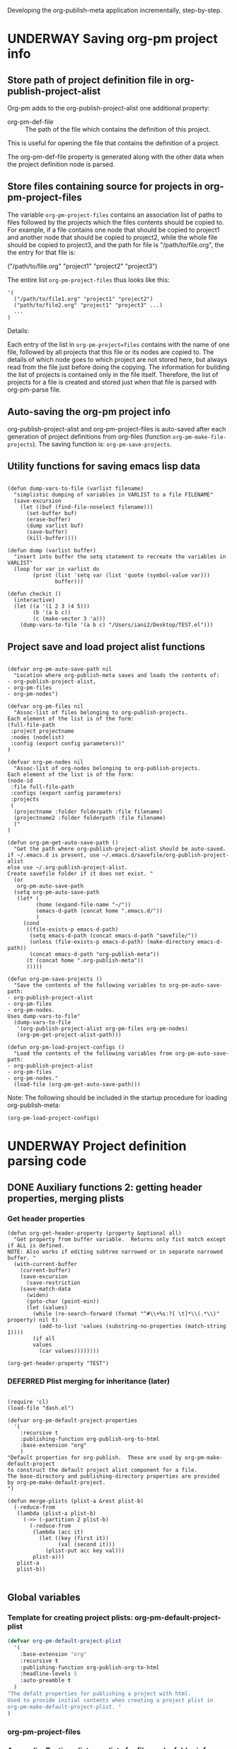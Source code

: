 #+TODO: TODO UNDERWAY NEEDS_REVIEW | DONE CANCELLED DEFERRED

Developing the org-publish-meta application incrementally, step-by-step.

* UNDERWAY Saving org-pm project info
:PROPERTIES:
:DATE:     <2013-12-04 Wed 12:47>
:END:

** Store path of project definition file in org-publish-project-alist
:PROPERTIES:
:DATE:     <2013-12-17 Tue 09:25>
:END:

Org-pm adds to the org-publish-project-alist one additional property:

- org-pm-def-file :: The path of the file which contains the definition of this project.

This is useful for opening the file that contains the definition of a project.

The org-pm-def-file property is generated along with the other data when the project definition node is parsed.

** Store files containing source for projects in org-pm-project-files

The variable =org-pm-project-files= contains an association list of paths to files followed by the projects which the files contents should be copied to.  For example, if a file contains one node that should be copied to project1 and another node that should be copied to project2, while the whole file should be copied to project3, and the path for file is "/path/to/file.org", the the entry for that file is:

("/path/to/file.org" "project1" "project2" "project3")

The entire list =org-pm-project-files= thus looks like this:

#+BEGIN_SRC elisp
  '(
    ("/path/to/file1.org" "project1" "project2")
    ("path/to/file2.org" "project1" "project3" ...)
    ...
  )
#+END_SRC

Details:

Each entry of the list in =org-pm-project=files= contains with the name of one file, followed by all projects that this file or its nodes are copied to.  The details of which node goes to which project are not stored here, but always read from the file just before doing the copying.  The information for building the list of projects is contained only in the file itself.  Therefore, the list of projects for a file is created and stored just when that file is parsed with org-pm-parse file.

** Auto-saving the org-pm project info

org-publish-project-alist and org-pm-project-files is auto-saved after each generation of project definitions from org-files (function =org-pm-make-file-projects=).  The saving function is: =org-pm-save-projects=.

** Utility functions for saving emacs lisp data
:PROPERTIES:
:DATE:     <2013-12-04 Wed 12:47>
:END:

#+BEGIN_SRC elisp

(defun dump-vars-to-file (varlist filename)
  "simplistic dumping of variables in VARLIST to a file FILENAME"
  (save-excursion
    (let ((buf (find-file-noselect filename)))
      (set-buffer buf)
      (erase-buffer)
      (dump varlist buf)
      (save-buffer)
      (kill-buffer))))

(defun dump (varlist buffer)
  "insert into buffer the setq statement to recreate the variables in VARLIST"
  (loop for var in varlist do
        (print (list 'setq var (list 'quote (symbol-value var)))
               buffer)))

(defun checkit ()
  (interactive)
  (let ((a '(1 2 3 (4 5)))
        (b '(a b c))
        (c (make-vector 3 'a)))
    (dump-vars-to-file '(a b c) "/Users/iani2/Desktop/TEST.el")))
#+END_SRC

#+RESULTS:
: checkit

** Project save and load project alist functions
:PROPERTIES:
:DATE:     <2013-12-04 Wed 12:47>
:ID:       2624DC79-CBF5-413A-8BB5-4FD6B90E4CB9
:END:

#+BEGIN_SRC elisp

  (defvar org-pm-auto-save-path nil
    "Location where org-publish-meta saves and loads the contents of:
  - org-publish-project-alist,
  - org-pm-files
  - org-pm-nodes")

  (defvar org-pm-files nil
    "Assoc-list of files belonging to org-publish-projects.
  Each element of the list is of the form:
  (full-file-path
   :project projectname
   :nodes (nodelist)
   :config (export config parameters))"
  )

  (defvar org-pm-nodes nil
    "Assoc-list of org-nodes belonging to org-publish-projects.
  Each element of the list is of the form:
  (node-id
   :file full-file-path
   :configs (export config parameters)
   :projects
   (
    (projectname :folder folderpath :file filename)
    (projectname2 :folder folderpath :file filename)
    )"
  )

  (defun org-pm-get-auto-save-path ()
    "Get the path where org-publish-project-alist should be auto-saved.
  if ~/.emacs.d is present, use ~/.emacs.d/savefile/org-publish-project-alist
  else use ~/.org-publish-project-alist.
  Create savefile folder if it does not exist. "
    (or
     org-pm-auto-save-path
    (setq org-pm-auto-save-path
     (let* (
           (home (expand-file-name "~/"))
           (emacs-d-path (concat home ".emacs.d/"))
           )
       (cond
        ((file-exists-p emacs-d-path)
         (setq emacs-d-path (concat emacs-d-path "savefile/"))
         (unless (file-exists-p emacs-d-path) (make-directory emacs-d-path))
         (concat emacs-d-path "org-publish-meta"))
        (t (concat home ".org-publish-meta"))
        )))))

  (defun org-pm-save-projects ()
    "Save the contents of the following variables to org-pm-auto-save-path:
  - org-publish-project-alist
  - org-pm-files
  - org-pm-nodes.
  Uses dump-vars-to-file"
    (dump-vars-to-file
     '(org-publish-project-alist org-pm-files org-pm-nodes)
     (org-pm-get-project-alist-path)))

  (defun org-pm-load-project-configs ()
    "Load the contents of the following variables from org-pm-auto-save-path:
  - org-publish-project-alist
  - org-pm-files
  - org-pm-nodes."
    (load-file (org-pm-get-auto-save-path)))
#+END_SRC

#+RESULTS:
: org-pm-load-project-configs


Note: The following should be included in the startup procedure for loading org-publish-meta:

#+BEGIN_SRC elisp
(org-pm-load-project-configs)
#+END_SRC

* UNDERWAY Project definition parsing code
:PROPERTIES:
:DATE:     <2013-12-09 Mon 00:58>
:ID:       2260C2D9-268F-4A0B-8F02-BD70445988A1
:END:

** DONE Auxiliary functions 2: getting header properties, merging plists
CLOSED: [2013-12-16 Mon 09:04]
:PROPERTIES:
:DATE:     <2013-12-16 Mon 02:50>
:END:

*** Get header properties
:PROPERTIES:
:DATE:     <2013-12-16 Mon 02:50>
:END:

#+BEGIN_SRC elisp
(defun org-get-header-property (property &optional all)
  "Get property from buffer variable.  Returns only fist match except if ALL is defined.
NOTE: Also works if editing subtree narrowed or in separate narrowed buffer. "
  (with-current-buffer
	(current-buffer)
    (save-excursion
      (save-restriction
	(save-match-data
	  (widen)
	  (goto-char (point-min))
	  (let (values)
	    (while (re-search-forward (format "^#\\+%s:?[ \t]*\\(.*\\)" property) nil t)
	      (add-to-list 'values (substring-no-properties (match-string 1))))
	    (if all
		values
	      (car values))))))))
#+END_SRC

#+RESULTS:
: org-get-header-property

#+BEGIN_SRC elisp
(org-get-header-property "TEST")
#+END_SRC

#+RESULTS:

*** DEFERRED Plist merging for inheritance (later)
CLOSED: [2013-12-16 Mon 00:57]
:PROPERTIES:
:ID:       7FA277CA-8253-4BFB-9574-32D29E505BE0
:END:

#+BEGIN_SRC elisp

  (require 'cl)
  (load-file "dash.el")

  (defvar org-pm-default-project-properties
    '(
      :recursive t
      :publishing-function org-publish-org-to-html
      :base-extension "org"
      )
  "Default properties for org-publish.  These are used by org-pm-make-default-project
  to construct the default project alist component for a file.
  The base-directory and publishing-directory properties are provided
  by org-pm-make-default-project.
  ")

  (defun merge-plists (plist-a &rest plist-b)
    (-reduce-from
     (lambda (plist-a plist-b)
       (->> (-partition 2 plist-b)
         (-reduce-from
          (lambda (acc it)
            (let ((key (first it))
                  (val (second it)))
              (plist-put acc key val)))
          plist-a)))
     plist-a
     plist-b))

#+END_SRC


** Global variables
:PROPERTIES:
:DATE:     <2013-12-16 Mon 01:47>
:END:

*** Template for creating project plists: org-pm-default-project-plist
:PROPERTIES:
:DATE:     <2013-12-16 Mon 02:53>
:END:
#+BEGIN_SRC emacs-lisp
  (defvar org-pm-default-project-plist
    '(
      :base-extension "org"
      :recursive t
      :publishing-function org-publish-org-to-html
      :headline-levels 5
      :auto-preamble t
    )
  "The defalt properties for publishing a project with html.
  Used to provide initial contents when creating a project plist in
  org-pm-make-default-project-plist. "
  )
#+END_SRC

#+RESULTS:
: org-pm-default-project-plist

*** org-pm-project-files
:PROPERTIES:
:DATE:     <2013-12-17 Tue 15:08>
:END:



*** Appendix: Testing plists vs alists for file, node, folder info
:PROPERTIES:
:DATE:     <2013-12-16 Mon 03:01>
:END:

Looking at plist and alist alternatives. Alist may be better after all.

Need to modify the org-pm-files list if I want to add files, nodes and their folders as plist-properties in the cdr of each project list.

**** CANCELLED Plist version
CLOSED: [2013-12-16 Mon 04:08]
:PROPERTIES:
:DATE:     <2013-12-16 Mon 03:56>
:END:
The plists do not have to have symbols as keys, if I use lax-plist-get and lax-plist-put instead of plist-get and plist-put.  See: http://www.gnu.org/software/emacs/manual/html_node/elisp/Plist-Access.html

Testing here:

#+BEGIN_SRC elisp
(setq alpha '("alpha" 1 2 3))

(setcdr alpha (cons 123 (cdr alpha)))

Also note:

(setq test (remove* "alpha" test :test 'equal :key 'car))

#+END_SRC

#+RESULTS:
| alpha | 123 | 1 | 2 | 3 |

Suppose the alist entry of a project is of the form:

#+BEGIN_SRC elisp
  (setq
   ptest
   '(
     ("projectalpha" :file1 nil :nodex "folderx")
     ("project2" :file2 "foldern" :nodex nil)
     )
  )
#+END_SRC

#+RESULTS:
| projectalpha | :file1 | nil     | :nodex | folderx |
| project2     | :file2 | foldern | :nodex | nil     |

Trying to edit:

#+BEGIN_SRC elisp
  (let* ((alist (assoc "projectalpha" ptest ))
         (plist (cdr alist)))
    (setcdr alist (plist-put plist :newfile "newfolder")))
  ptest
#+END_SRC

#+RESULTS:
| projectalpha | :file1 | nil     | :nodex | folderx | :newfile | newfolder |
| project2     | :file2 | foldern | :nodex | nil     |          |           |

#+BEGIN_SRC elisp
  (let* ((alist (assoc "projectalpha" ptest ))
         (plist (cdr alist)))
    (setcdr alist (plist-put plist :newfile "newfolder")))
  ptest
#+END_SRC

**** UNDERWAY Alist version
:PROPERTIES:
:DATE:     <2013-12-16 Mon 03:56>
:END:

#+BEGIN_SRC elisp
  (setq
   atest
   '(
     ("projectalpha" ("file1") ("nodex" . "folderx"))
     ("project2"  ("file2" . "foldery") ("nodex"))
     )
  )
#+END_SRC

#+RESULTS:
| projectalpha | (file1)           | (nodex . folderx) |
| project2     | (file2 . foldery) | (nodex)           |

***** Accessing/finding:

#+BEGIN_SRC elisp
  (cdr (assoc "nodex" (cdr (assoc "projectalpha" atest))))
#+END_SRC

#+RESULTS:
: folderx

***** Trying to edit:

#+BEGIN_SRC elisp
  (let* ((all (assoc "projectalpha" atest ))
         (pairs (cdr all))
         (node (assoc "nodex" pairs))
         )
    (setcdr all (delq node pairs)))
  atest
#+END_SRC

#+RESULTS:
| projectalpha | (file1)           |         |
| project2     | (file2 . foldery) | (nodex) |

** TODO org-pm-parse-buffer : Parse project definitions+components
:PROPERTIES:
:DATE:     <2013-12-18 Wed 10:56>
:END:

** Adding/removing files/nodes to/from projects
:PROPERTIES:
:DATE:     <2013-12-16 Mon 04:11>
:END:

*** org-pm-files: list of projects and files belonging to each project
:PROPERTIES:
:DATE:     <2013-12-17 Tue 00:16>
:END:

List of files and nodes that are copied as single files to project source (org) folders.
org-pm-files is of the form:
#+BEGIN_ASCII
(
    (projectname (file1 . folder) (file2 . folder) ...)
    (projectname2 ...)
    ...
)
#+END_ASCII

The variable org-pm-files registers all files and nodes that belong to each project under the name of the project.  When publishing a project, the list of files and nodes that belong to a project is processed and copied to the designated folder.  The designated folder is either the root folder of the source of the project or a subfolder of it.  The folder part of the list in each file-folder pair: =(file . folder)= indicates the subfolder where the component should be copied.  If the subfolder is the empty string, then the component is copied to the root folder of the project.

#+BEGIN_SRC emacs-lisp
  (defvar org-pm-files nil
    "List of files and nodes that are copied as single files to project
    source (org) folders.  org-pm-files is of the form:
           (
             (projectname (file1 . folder) (file2 . folder) ...)
             (projectname2 ...)
             ...
            )
  The variable org-pm-files registers all files and nodes that belong
  to each project under the name of the project.  When publishing a project,
  the list of files and nodes that belong to a project is processed and copied
  to the designated folder.  The designated folder is either the root folder of
  the source of the project or a subfolder of it.  The folder part of the list
  in each file-folder pair:
     (file . folder)
  indicates the subfolder where the component should be copied.  If the subfolder
  is the empty string, then the component is copied to the root folder of the project.")

 #+END_SRC

*** Functions for adding and removing files to org-pm-files
:PROPERTIES:
:DATE:     <2013-12-17 Tue 00:20>
:END:

#+BEGIN_SRC elisp
  (defun org-pm-add-component (project component folder)
    "Component is a file or node to be published.
    A component is added to a project so that it will
    be copied to the source folder of the project for publishing.
    This function adds (component . folder) to that sublist of org-pm-files
    whose first element equals project.  See doc string of org-pm-files for more."

    ;; A component can only be present once in a project.
    ;; Therefore remove previous instance if present:
    (org-pm-remove-component project component)
    (unless (stringp folder) (setq folder ""))
    (let ((all (assoc project org-pm-files)) pairs item)
      (cond (all
             (setq pairs (cons (cons component folder) (cdr all)))
             (setcdr all pairs))
            (t
             (setq org-pm-files
                   (cons (list project (cons component folder)) org-pm-files))))))

  (defun org-pm-remove-component (project component)
    "Component is a file or node.  Remove this component from the project."
    (let* ((all (assoc project org-pm-files))
           (pairs (cdr all))
           (item (assoc component pairs)))
      (if all (setcdr all (delq item pairs)))))

  (defun org-pm-get-file-components (file-name)
    "Find all components (nodes) of a file that have been added to any project.
    (Include the file itself if it is part of a project).
    Return a list of the form: (
           (project1 (file-or-node1 . folder) (file-or-node3 . folder) ...)
            (project2 (file-or-node2 . folder) ...)
    This is an association-list with keys the names of the project and values
    the lists of components, where each conponent has the form: (file-or-node . folder)"

    (let (result project components component (regexp (concat "^" file-name "::")))
      (dolist (projects org-pm-files)
        (setq project (car projects))
        (setq components (cdr projects))
        (dolist (file-and-folder components)
          (setq component (car file-and-folder))
          (if (or
               (equal file-name component)
               (string-match regexp component))
              ;;            (setq result (cons (list project file-and-folder) result))
              (setq result (assoc-add result project file-and-folder)))))
      result))

  (defun assoc-add (alist key value)
    "Add value to the sublist of alist which starts with key."
    (let ((sublist (assoc key alist)))
      (if sublist
          (setcdr sublist (cons value (cdr sublist)))
        (if alist
            (setcdr alist (cons (list key value) (cdr alist)))
          (setq alist (list (list key value))))))
    alist)

  ;;
  (defun assoc-remove (alist key)
    "Remove all sublists of alist whose car is equal to key."
    (setq alist (remove* key alist :test 'equal :key 'car)))

    ;;; older version
  (defun assoc-remove-simple-style (alist key)
    "Remove all sublists of alist whose car is equal to key."
    (let (found)
      (while (setq found (assoc key alist))
        (setq alist (delq found alist)))
      alist))

  (defun assoc-replace (alist key newlist)
    "Remove all sublists of alist whose car is equal to key, and then
       add (cons key newlist) to alist."
    (setq alist (assoc-remove alist key))
    (setq alist (cons (cons key newlist) alist))
    )
#+END_SRC

#+RESULTS:
: assoc-replace

*** Tests of auxiliary functions 1
:PROPERTIES:
:DATE:     <2013-12-16 Mon 04:51>
:END:
#+BEGIN_SRC elisp
  (setq org-pm-files nil)
#+END_SRC

#+RESULTS:

#+BEGIN_SRC elisp
(org-pm-remove-component "alpha" "index")
org-pm-files
#+END_SRC

#+RESULTS:
| alpha |

#+BEGIN_SRC elisp
  (setq org-pm-files
        '(("alpha" ("index" . "")))
  )
#+END_SRC

#+RESULTS:
| alpha | (index . ) |

#+BEGIN_SRC elisp
(org-pm-add-component "project1" "index" "")
org-pm-files
#+END_SRC

#+RESULTS:
| project1 | (index . ) |
| alpha    |            |

#+BEGIN_SRC elisp
(org-pm-add-component "project1" "chapter1" "chapters")
org-pm-files
#+END_SRC

#+RESULTS:
| project1 | (chapter1 . chapters) | (index . ) |
| alpha    |                       |            |

#+BEGIN_SRC elisp
(org-pm-add-component "project1" "chapter1" "")
org-pm-files
#+END_SRC

#+RESULTS:
| project1 | (chapter1 . ) | (index . ) |
| alpha    |               |            |

#+BEGIN_SRC elisp
(org-pm-remove-component "project1" "chapter1")
org-pm-files
#+END_SRC

#+RESULTS:
| project1 | (index . ) |
| alpha    |            |

#+BEGIN_SRC elisp
(org-pm-add-component "alpha" "index" "")
(org-pm-add-component "alpha" "index::node1" "")
(org-pm-add-component "project2" "other-file" "")
(org-pm-add-component "alpha" "other-file-3" "")
org-pm-files
#+END_SRC

#+RESULTS:
| project2 | (other-file . )   |                   |            |
| project1 | (index . )        |                   |            |
| alpha    | (other-file-3 . ) | (index::node1 . ) | (index . ) |

#+BEGIN_SRC elisp
  (org-pm-get-file-components "index")
#+END_SRC
#+RESULTS:
| project1 | (index . ) |                   |
| alpha    | (index . ) | (index::node1 . ) |

#+BEGIN_SRC elisp
(setq assoc-add-test nil)
#+END_SRC

#+RESULTS:

#+BEGIN_SRC elisp
(setq assoc-add-test (assoc-add assoc-add-test "key1" "value1"))
#+END_SRC

#+RESULTS:
| key1 | value1 |

#+BEGIN_SRC elisp
(setq assoc-add-test (assoc-add assoc-add-test "key1" "value2"))
#+END_SRC

#+RESULTS:
| key1 | value2 | value1 |

#+BEGIN_SRC elisp
(setq assoc-add-test (assoc-add assoc-add-test "key3" "value5"))
#+END_SRC

#+RESULTS:
| key1 | value2 | value1 |
| key3 | value5 |        |

#+BEGIN_SRC elisp
(setq assoc-add-test (assoc-add assoc-add-test "key3" "value3"))
#+END_SRC

#+RESULTS:
| key1 | value2 | value1 |
| key3 | value3 | value5 |

#+BEGIN_SRC elisp
(setq assoc-add-test (assoc-add assoc-add-test "key3" "value7"))
#+END_SRC

#+RESULTS:
| key1 | value2 | value1 |        |
| key3 | value7 | value3 | value5 |


#+BEGIN_SRC elisp
assoc-add-test
#+END_SRC
#+RESULTS:

#+BEGIN_SRC elisp
(setcdr nil 1)
#+END_SRC

** Creating the default project definition for a file.
:PROPERTIES:
:DATE:     <2013-12-17 Tue 00:33>
:END:

Drafting:

- When running org-pm-publish


* project configs here                                      :PROJECT_DEFS:

** project1
*** the_title (list "with" "many" "types")
*** title_with_one_type_only
but some contents
*** title2
** project2
*** more 123
:PROPERTIES:
:ID:       5853E3D5-82E5-4CCF-89A5-A53E0BC8281B
:END:



* UNDERWAY Step 3: Try publishing a project with default properties

Under construction

TODO: review [[id:7FA277CA-8253-4BFB-9574-32D29E505BE0][this]] and make new function as described in code below,
I mean function org-pm-node-get-project-config.

Draft of all steps:

    ;; Get project config from node
    ;; If it exists here, then ALWAYS reinitialize it to update edited changes

    ;; if no config was found, then:
    ;; get the name of the project from the file header
    ;; if not found, provide project name from file name
    ;; try to find project config from project alist
    ;; if not found, then create default project with the given project name.


    ;; Get project configs of all nodes in project
    ;; Get file config of file
    ;; Get file configs of all nodes in project
    ;; Resolve inheritances
    ;; Resolve subfile-ignores
    ;; Build list of projects contained in file project config
    ;; and in the configs of all nodes in this file
    ;; For all projects in the list of projects,
    ;; publish project.

#+BEGIN_SRC elisp

  ;;; ;;;;;;;;;;; NOT DONE YET ;;;;;;;;;;;;;;;;;;;;;

  (defun org-pm-publish ()
    "Create all project files for this file and then publish them."
    (interactive)
    (org-pm-load-project-configs)
    ;; here insert save-excursion etc.
    ;;
    ;; !!!!!!!!!! save-excursion.
    ;; For the rest of this function.
    ;; !!!!!!!!!!!!!!!!!!!!!!!!!!!!!!!!!!!!!!!!!!!!!!!!!!!!!!!!!!!!!!!!
    (let*
        ;; Build list of all projects defined in this file
        ((projects (org-pm-get-file-project-defs))
         (file-project (assoc (buffer-file-name) projects)))
      ;; if no config was found, then:
      ;; get the name of the project from the file header
      ;; if not found, provide project name
      ;; try to find project config from project alist
      ;; if not found, then create default project with the given project name.

      ;; must rework this into new function:
      ;; org-pm-get-file-project-config
      ;; this function gets the config for this file from scratch.
      ;; Do this by combining the code below with the code in
      ;; org-pm-make-default project.
      ;; link for this is given above.

      (unless project-config
        (let ((project-name (org-pm-get-project-name)))
          (setq project-config (assoc project-name org-publish-project-alist))
          (unless project-config
            (setq project-config (org-pm-default-project-config project-name)))
          )
        )

      ;;;;;;;;;;;;;;;;;;;;;;;;;;;;;;;;;;;;;;;;;;;;;;;;
      ;; following go to org-pm-get-file-project-defs
      ;; Get private configs of all nodes in project

      (org-pm-get-node-configs)
      ;; Get file config of file

      (org-pm-get-file-params)
      ;; Get file configs of all nodes in project

      (org-pm-get-node-params)
      ;;;;;;;;;;;;;;;;;;;;;;;;;;;;;;;;;;;;;;;;;;;;;;;;

      ;; Resolve inheritances
      (org-pm-process-subproject-configs)

      ;; Resolve subfile-ignores
      (org-pm-make-subprocess-ignores)

      ;; For all projects in the list of projects,
      ;; publish project.

      (dolist (project projects)
        (org-publish project))

  )
#+END_SRC


* Useful links - doc
:PROPERTIES:
:DATE:     <2013-12-16 Mon 00:58>
:END:
[[file:org-publish-meta.org::#2C1A8D6A-7A07-4825-9557-D8026FCD3377][Publishing principles, specification, options, format + feature considerations]]

see http://orgmode.org/manual/Using-the-mapping-API.html#Using-the-mapping-API
and http://orgmode.org/manual/Matching-tags-and-properties.html

* Finding nodes that have a tag matching with wildcard "_*_"
:PROPERTIES:
:DATE:     <2013-12-06 Fri 23:23>
:END:

Note: This will insert as many copies of a nodes' entry plist as there are tags in that entry which both begin with _ and end with _.

To insert only one entry, use the dolist to return true if a match is found, and then cons the plist.

Alternatively, modify this form to return a list of a-lists with the tag followed by the plist.  This could be useful to copy a node to multiple projects specified by multiple tags.

#+BEGIN_SRC elisp
  (let (matched-entries (wildcard "^_.*_$"))
   (org-map-entries
    '(let*
         ((props (cadr (org-element-at-point))))
       (dolist
           (tag (plist-get props :tags))
         (if (string-match wildcard tag)
             (setq matched-entries (cons props matched-entries)))))
    )
   matched-entries)
#+END_SRC

* getting the project definition from a node
:PROPERTIES:
:DATE:     <2013-12-05 Thu 01:44>
:END:

** Getting, content properties, description drawer (for copying to publication file)
:PROPERTIES:
:DATE:     <2013-12-05 Thu 01:44>
:END:

#+BEGIN_SRC elisp
        (org-map-entries
           '(let (
                  (props (cadr  (org-element-at-point)))
                  (descr-start
                   (re-search-forward "^:DESCRIPTION:" (plist-get props :contents-end)))
                  (descr-end
                   (re-search-forward "^:END:" (plist-get props :contents-end))))
              (setq
               props
               (plist-put
                props
                :contents
                (buffer-substring
                 (plist-get props :contents-begin)
                 (plist-get props :contents-end)))
                    )
              (if (and descr-start descr-end)
                  (setq props
                        (plist-put
                         props :description
                         (buffer-substring (+ 1 descr-start) (- descr-end 6))))
                )
              props)
           "project_config"
           )
#+END_SRC
* Proj def test dummy supernode 1                           :PROJECT_DEFS:
* Proj def test dummy supernode 2                           :PROJECT_DEFS:
** Project 323
:PROPERTIES:
:ID:       5762DFE3-831A-42DD-B2C4-137F68B8D711
:END:
*** xonwrwan 123123
:PROPERTIES:
:ID:       42737B2C-54FD-40EC-9DF0-0F3CD10EBB64
:END:

* Earlier project def parsing tests
:PROPERTIES:
:DATE:     <2013-12-16 Mon 01:56>
:END:
#+BEGIN_SRC elisp
(org-pm-make-default-project-plist)
#+END_SRC

#+BEGIN_SRC elisp
(org-pm-make-projects)
#+END_SRC
#+RESULTS:
| project2    | :base-directory | /Users/iani2/Documents/Dev/Emacs/org-publish-meta/org | :base-extension | org | :publishing-directory | /Users/iani2/Documents/Dev/Emacs/org-publish-meta/html | :recursive | t | :publishing-function | org-publish-org-to-html | :headline-levels | 5 | :auto-preamble | t | :project-name | project2    | :node-id | 2260C2D9-268F-4A0B-8F02-BD70445988A1 | :node-filename | /Users/iani2/Documents/Dev/Emacs/org-publish-meta/step-by-step.org | :more      |               123 |                           |                     |         |     |
| project1    | :base-directory | /Users/iani2/Documents/Dev/Emacs/org-publish-meta/org | :base-extension | org | :publishing-directory | /Users/iani2/Documents/Dev/Emacs/org-publish-meta/html | :recursive | t | :publishing-function | org-publish-org-to-html | :headline-levels | 5 | :auto-preamble | t | :project-name | project1    | :node-id | 2260C2D9-268F-4A0B-8F02-BD70445988A1 | :node-filename | /Users/iani2/Documents/Dev/Emacs/org-publish-meta/step-by-step.org | :the_title | (with many types) | :title_with_one_type_only | but some contents\n | :title2 | nil |
| Project 323 | :base-directory | /Users/iani2/Documents/Dev/Emacs/org-publish-meta/org | :base-extension | org | :publishing-directory | /Users/iani2/Documents/Dev/Emacs/org-publish-meta/html | :recursive | t | :publishing-function | org-publish-org-to-html | :headline-levels | 5 | :auto-preamble | t | :project-name | Project 323 | :node-id | 2260C2D9-268F-4A0B-8F02-BD70445988A1 | :node-filename | /Users/iani2/Documents/Dev/Emacs/org-publish-meta/step-by-step.org |            |                   |                           |                     |         |     |


* More recent tests

#+BEGIN_SRC elisp
 (org-pm-make-projects)
#+END_SRC

#+RESULTS:
| Project 323 | :base-extension | org | :recursive | t | :publishing-function | org-publish-org-to-html | :headline-levels | 5 | :auto-preamble | t | :base-directory | /Users/iani2/Documents/Dev/Emacs/org-publish-meta/org | :publishing-directory | /Users/iani2/Documents/Dev/Emacs/org-publish-meta/html | :project-name | Project 323 | :node-id | 42737B2C-54FD-40EC-9DF0-0F3CD10EBB64 | :node-filename | /Users/iani2/Documents/Dev/Emacs/org-publish-meta/step-by-step.org | :xonwrwan  |            123123 |                           |                     |         |     |
| project2    | :base-extension | org | :recursive | t | :publishing-function | org-publish-org-to-html | :headline-levels | 5 | :auto-preamble | t | :base-directory | /Users/iani2/Documents/Dev/Emacs/org-publish-meta/org | :publishing-directory | /Users/iani2/Documents/Dev/Emacs/org-publish-meta/html | :project-name | project2    | :node-id | 5853E3D5-82E5-4CCF-89A5-A53E0BC8281B | :node-filename | /Users/iani2/Documents/Dev/Emacs/org-publish-meta/step-by-step.org | :more      |               123 |                           |                     |         |     |
| project1    | :base-extension | org | :recursive | t | :publishing-function | org-publish-org-to-html | :headline-levels | 5 | :auto-preamble | t | :base-directory | /Users/iani2/Documents/Dev/Emacs/org-publish-meta/org | :publishing-directory | /Users/iani2/Documents/Dev/Emacs/org-publish-meta/html | :project-name | project1    | :node-id | 5853E3D5-82E5-4CCF-89A5-A53E0BC8281B | :node-filename | /Users/iani2/Documents/Dev/Emacs/org-publish-meta/step-by-step.org | :the_title | (with many types) | :title_with_one_type_only | but some contents\n | :title2 | nil |
